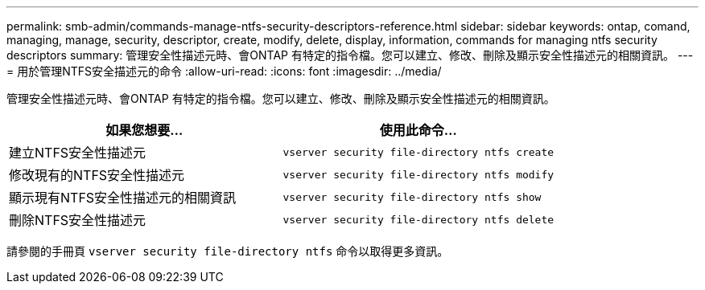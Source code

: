 ---
permalink: smb-admin/commands-manage-ntfs-security-descriptors-reference.html 
sidebar: sidebar 
keywords: ontap, comand, managing, manage, security, descriptor, create, modify, delete, display, information, commands for managing ntfs security descriptors 
summary: 管理安全性描述元時、會ONTAP 有特定的指令檔。您可以建立、修改、刪除及顯示安全性描述元的相關資訊。 
---
= 用於管理NTFS安全描述元的命令
:allow-uri-read: 
:icons: font
:imagesdir: ../media/


[role="lead"]
管理安全性描述元時、會ONTAP 有特定的指令檔。您可以建立、修改、刪除及顯示安全性描述元的相關資訊。

|===
| 如果您想要... | 使用此命令... 


 a| 
建立NTFS安全性描述元
 a| 
`vserver security file-directory ntfs create`



 a| 
修改現有的NTFS安全性描述元
 a| 
`vserver security file-directory ntfs modify`



 a| 
顯示現有NTFS安全性描述元的相關資訊
 a| 
`vserver security file-directory ntfs show`



 a| 
刪除NTFS安全性描述元
 a| 
`vserver security file-directory ntfs delete`

|===
請參閱的手冊頁 `vserver security file-directory ntfs` 命令以取得更多資訊。
